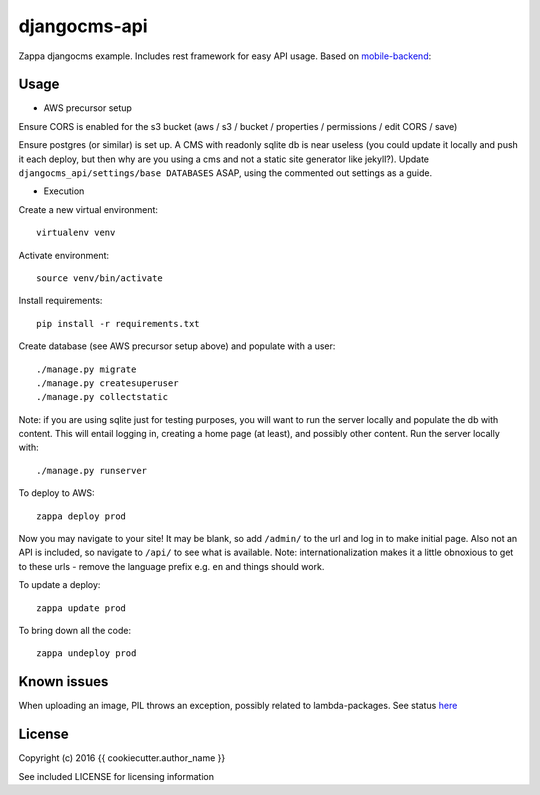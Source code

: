 djangocms-api
=============

Zappa djangocms example. Includes rest framework for easy API usage. Based on
mobile-backend_:

.. _mobile-backend: http://github.com/narfman0/mobile-backend/

Usage
-----

* AWS precursor setup

Ensure CORS is enabled for the s3 bucket (aws / s3 / bucket / properties /
permissions / edit CORS / save)

Ensure postgres (or similar) is set up. A CMS with readonly sqlite db is
near useless (you could update it locally and push it each deploy, but then why
are you using a cms and not a static site generator like jekyll?). Update
``djangocms_api/settings/base DATABASES`` ASAP, using the commented out settings
as a guide.

* Execution

Create a new virtual environment::

    virtualenv venv

Activate environment::

    source venv/bin/activate

Install requirements::

    pip install -r requirements.txt

Create database (see AWS precursor setup above) and populate with a user::

    ./manage.py migrate
    ./manage.py createsuperuser
    ./manage.py collectstatic

Note: if you are using sqlite just for testing purposes, you will want to run
the server locally and populate the db with content. This will entail logging
in, creating a home page (at least), and possibly other content. Run the server
locally with::

    ./manage.py runserver

To deploy to AWS::

    zappa deploy prod

Now you may navigate to your site! It may be blank, so add ``/admin/`` to the
url and log in to make initial page. Also not an API is included, so navigate
to ``/api/`` to see what is available. Note: internationalization makes it a
little obnoxious to get to these urls - remove the language prefix e.g. ``en``
and things should work.

To update a deploy::

    zappa update prod

To bring down all the code::

    zappa undeploy prod

Known issues
------------

When uploading an image, PIL throws an exception, possibly related to
lambda-packages. See status here_

.. _here: https://github.com/narfman0/cookiecutter-mobile-backend/issues/1

License
-------

Copyright (c) 2016 {{ cookiecutter.author_name }}

See included LICENSE for licensing information
